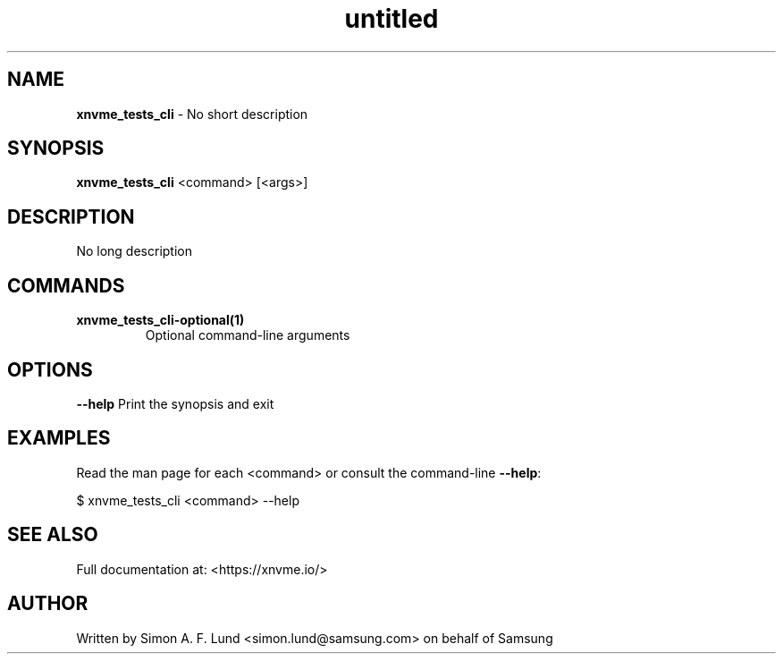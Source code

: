 .\" Text automatically generated by txt2man
.TH untitled  "28 January 2022" "" ""
.SH NAME
\fBxnvme_tests_cli \fP- No short description
.SH SYNOPSIS
.nf
.fam C
\fBxnvme_tests_cli\fP <command> [<args>]
.fam T
.fi
.fam T
.fi
.SH DESCRIPTION
No long description
.SH COMMANDS
.TP
.B
\fBxnvme_tests_cli-optional\fP(1)
Optional command-line arguments
.RE
.PP

.SH OPTIONS
\fB--help\fP
Print the synopsis and exit
.SH EXAMPLES
Read the man page for each <command> or consult the command-line \fB--help\fP:
.PP
.nf
.fam C
    $ xnvme_tests_cli <command> --help

.fam T
.fi
.SH SEE ALSO
Full documentation at: <https://xnvme.io/>
.SH AUTHOR
Written by Simon A. F. Lund <simon.lund@samsung.com> on behalf of Samsung
